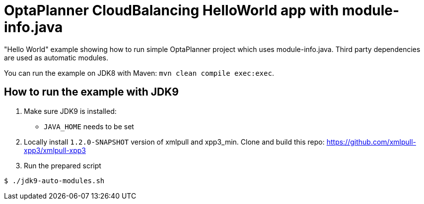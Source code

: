 = OptaPlanner CloudBalancing HelloWorld app with module-info.java

"Hello World" example showing how to run simple OptaPlanner project which uses module-info.java.
Third party dependencies are used as automatic modules.

You can run the example on JDK8 with Maven: `mvn clean compile exec:exec`.

== How to run the example with JDK9
. Make sure JDK9 is installed:
  * `JAVA_HOME` needs to be set

. Locally install `1.2.0-SNAPSHOT` version of xmlpull and xpp3_min.
Clone and build this repo: https://github.com/xmlpull-xpp3/xmlpull-xpp3

. Run the prepared script
```
$ ./jdk9-auto-modules.sh

```